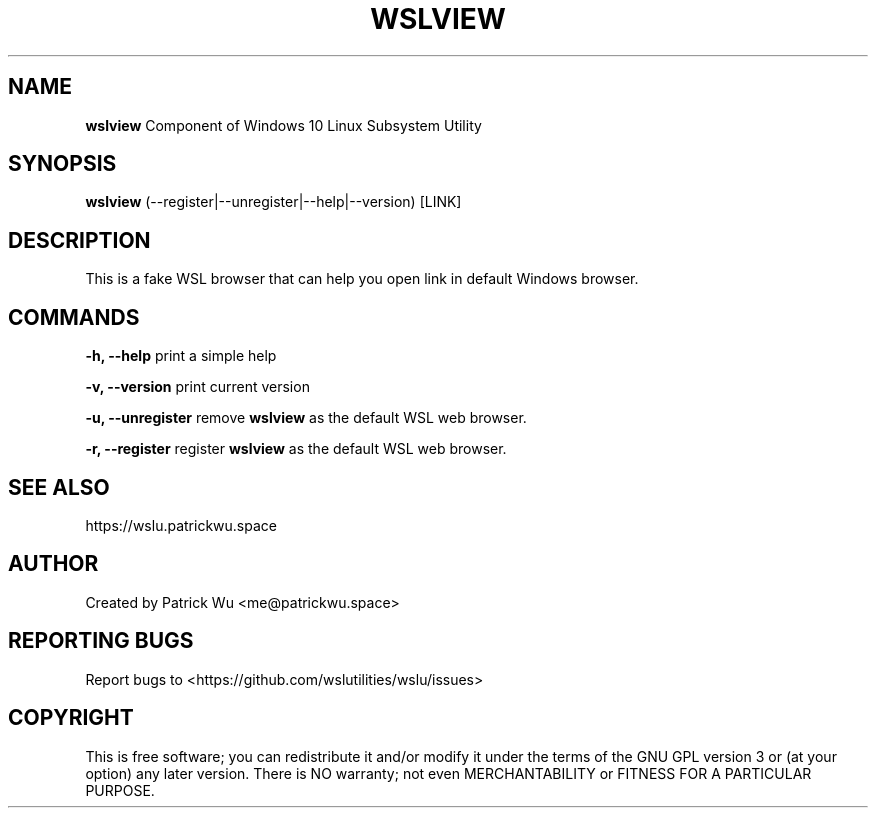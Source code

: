 .TH "WSLVIEW" "1" "DATEPLACEHOLDER" "VERSIONPLACEHOLDER" "WSL Utilities"

.SH NAME
.B wslview
Component of Windows 10 Linux Subsystem Utility
.SH SYNOPSIS
.B wslview
(--register|--unregister|--help|--version) [LINK]
.SH DESCRIPTION
This is a fake WSL browser that can help you open link in default Windows browser\.
.SH COMMANDS
.B -h, --help
print a simple help
.PP
.B -v, --version
print current version
.PP
.B -u, --unregister
remove \fBwslview\fR as the default WSL web browser\.
.PP
.B -r, --register
register \fBwslview\fR as the default WSL web browser\.
.SH SEE ALSO
https://wslu.patrickwu.space
.SH AUTHOR
Created by Patrick Wu <me@patrickwu.space>
.SH REPORTING BUGS
Report bugs to <https://github.com/wslutilities/wslu/issues>
.SH COPYRIGHT
This is free software; you can redistribute it and/or modify it under the terms of the GNU GPL version 3 or (at your option) any later version. There is NO warranty; not even MERCHANTABILITY or FITNESS FOR A PARTICULAR PURPOSE.